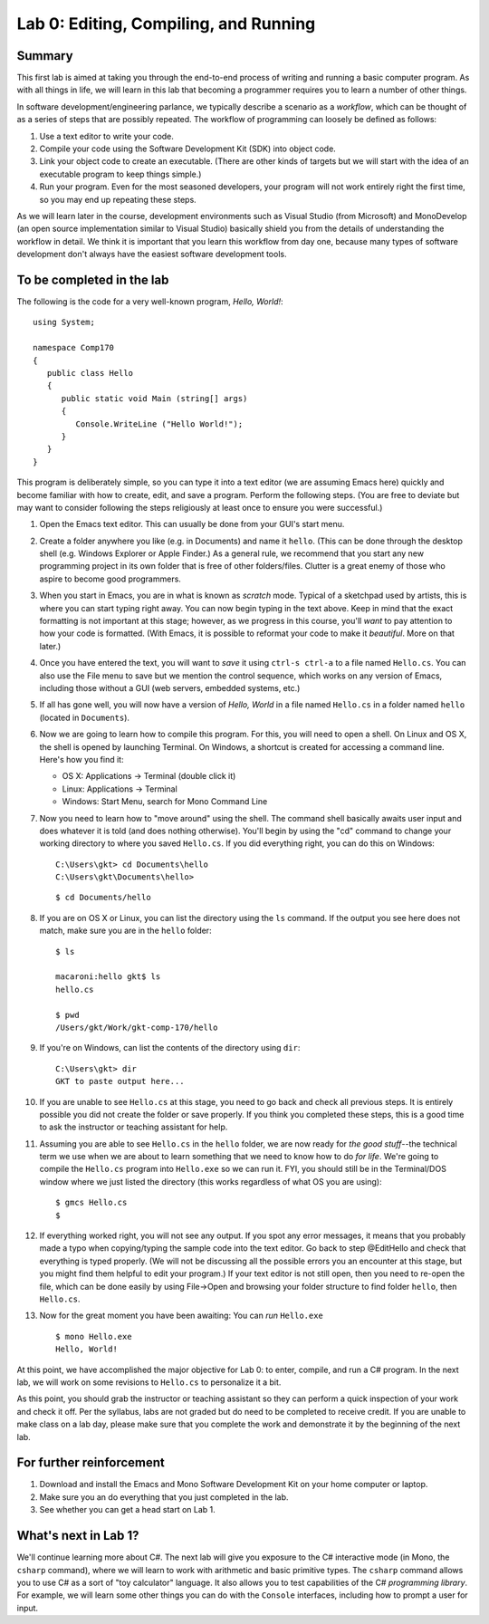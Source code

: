 Lab 0: Editing, Compiling, and Running
======================================

Summary
-------

This first lab is aimed at taking you through the end-to-end process of
writing and running a basic computer program. As with all things in
life, we will learn in this lab that becoming a programmer requires you
to learn a number of other things.

In software development/engineering parlance, we typically describe a
scenario as a *workflow*, which can be thought of as a series of steps
that are possibly repeated. The workflow of programming can loosely be
defined as follows:

1. Use a text editor to write your code.
2. Compile your code using the Software Development Kit (SDK) into
   object code.
3. Link your object code to create an executable. (There are other kinds
   of targets but we will start with the idea of an executable program
   to keep things simple.)
4. Run your program. Even for the most seasoned developers, your program
   will not work entirely right the first time, so you may end up
   repeating these steps.

.. raw:: html

   <!-- end of list -->

As we will learn later in the course, development environments such as
Visual Studio (from Microsoft) and MonoDevelop (an open source
implementation similar to Visual Studio) basically shield you from the
details of understanding the workflow in detail. We think it is
important that you learn this workflow from day one, because many types
of software development don't always have the easiest software
development tools.

To be completed in the lab
--------------------------

The following is the code for a very well-known program, *Hello,
World!*:

::

    using System;

    namespace Comp170
    {
       public class Hello
       {    
          public static void Main (string[] args)
          {
             Console.WriteLine ("Hello World!");
          }
       }
    }

This program is deliberately simple, so you can type it into a text
editor (we are assuming Emacs here) quickly and become familiar with how
to create, edit, and save a program. Perform the following steps. (You
are free to deviate but may want to consider following the steps
religiously at least once to ensure you were successful.)

1.  Open the Emacs text editor. This can usually be done from your GUI's
    start menu.

2.  Create a folder anywhere you like (e.g. in Documents) and name it
    ``hello``. (This can be done through the desktop shell (e.g. Windows
    Explorer or Apple Finder.) As a general rule, we recommend that you
    start any new programming project in its own folder that is free of
    other folders/files. Clutter is a great enemy of those who aspire to
    become good programmers.

3.  When you start in Emacs, you are in what is known as *scratch* mode.
    Typical of a sketchpad used by artists, this is where you can start
    typing right away. You can now begin typing in the text above. Keep
    in mind that the exact formatting is not important at this stage;
    however, as we progress in this course, you'll *want* to pay
    attention to how your code is formatted. (With Emacs, it is possible
    to reformat your code to make it *beautiful*. More on that later.)

4.  Once you have entered the text, you will want to *save* it using
    ``ctrl-s ctrl-a`` to a file named ``Hello.cs``. You can also use the
    File menu to save but we mention the control sequence, which works
    on any version of Emacs, including those without a GUI (web servers,
    embedded systems, etc.)

5.  If all has gone well, you will now have a version of *Hello, World*
    in a file named ``Hello.cs`` in a folder named ``hello`` (located in
    ``Documents``).

6.  Now we are going to learn how to compile this program. For this, you
    will need to open a shell. On Linux and OS X, the shell is opened by
    launching Terminal. On Windows, a shortcut is created for accessing
    a command line. Here's how you find it:

    -  OS X: Applications -> Terminal (double click it)
    -  Linux: Applications -> Terminal
    -  Windows: Start Menu, search for Mono Command Line

7.  Now you need to learn how to "move around" using the shell. The
    command shell basically awaits user input and does whatever it is
    told (and does nothing otherwise). You'll begin by using the "cd"
    command to change your working directory to where you saved
    ``Hello.cs``. If you did everything right, you can do this on
    Windows:

    ::

        C:\Users\gkt> cd Documents\hello
        C:\Users\gkt\Documents\hello> 

    ::

        $ cd Documents/hello

8.  If you are on OS X or Linux, you can list the directory using the
    ``ls`` command. If the output you see here does not match, make sure
    you are in the ``hello`` folder:

    ::

        $ ls

        macaroni:hello gkt$ ls
        hello.cs

        $ pwd
        /Users/gkt/Work/gkt-comp-170/hello

9.  If you're on Windows, can list the contents of the directory using
    ``dir``:

    ::

        C:\Users\gkt> dir
        GKT to paste output here...

10. If you are unable to see ``Hello.cs`` at this stage, you need to go
    back and check all previous steps. It is entirely possible you did
    not create the folder or save properly. If you think you completed
    these steps, this is a good time to ask the instructor or teaching
    assistant for help.

11. Assuming you are able to see ``Hello.cs`` in the ``hello`` folder,
    we are now ready for *the good stuff*--the technical term we use
    when we are about to learn something that we need to know how to do
    *for life*. We're going to compile the ``Hello.cs`` program into
    ``Hello.exe`` so we can run it. FYI, you should still be in the
    Terminal/DOS window where we just listed the directory (this works
    regardless of what OS you are using):

    ::

        $ gmcs Hello.cs
        $

12. If everything worked right, you will not see any output. If you spot
    any error messages, it means that you probably made a typo when
    copying/typing the sample code into the text editor. Go back to step
    @EditHello and check that everything is typed properly. (We will not
    be discussing all the possible errors you an encounter at this
    stage, but you might find them helpful to edit your program.) If
    your text editor is not still open, then you need to re-open the
    file, which can be done easily by using File->Open and browsing your
    folder structure to find folder ``hello``, then ``Hello.cs``.

13. Now for the great moment you have been awaiting: You can *run*
    ``Hello.exe``

    ::

        $ mono Hello.exe
        Hello, World!

At this point, we have accomplished the major objective for Lab 0: to
enter, compile, and run a C# program. In the next lab, we will work on
some revisions to ``Hello.cs`` to personalize it a bit.

As this point, you should grab the instructor or teaching assistant so
they can perform a quick inspection of your work and check it off. Per
the syllabus, labs are not graded but do need to be completed to receive
credit. If you are unable to make class on a lab day, please make sure
that you complete the work and demonstrate it by the beginning of the
next lab.

For further reinforcement
-------------------------

1. Download and install the Emacs and Mono Software Development Kit on
   your home computer or laptop.

2. Make sure you an do everything that you just completed in the lab.

3. See whether you can get a head start on Lab 1.

What's next in Lab 1?
---------------------

We'll continue learning more about C#. The next lab will give you
exposure to the C# interactive mode (in Mono, the ``csharp`` command),
where we will learn to work with arithmetic and basic primitive types.
The ``csharp`` command allows you to use C# as a sort of "toy
calculator" language. It also allows you to test capabilities of the C#
*programming library*. For example, we will learn some other things you
can do with the ``Console`` interfaces, including how to prompt a user
for input.

